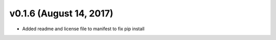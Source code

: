 .. _whatsnew_0160:

v0.1.6 (August 14, 2017)
------------------------

* Added readme and license file to manifest to fix pip install